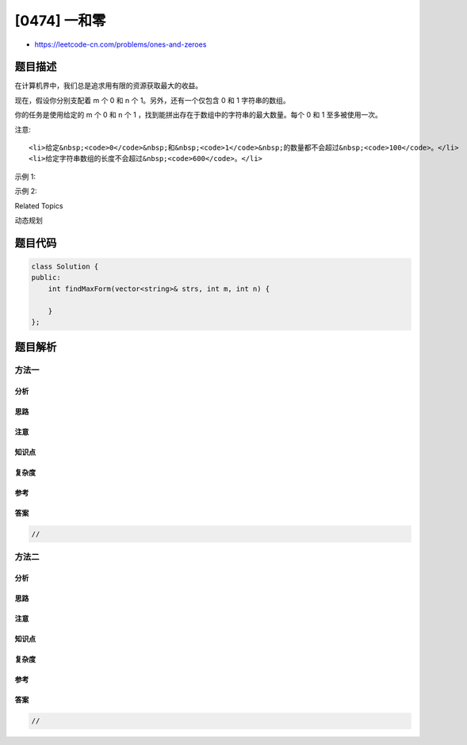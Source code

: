 [0474] 一和零
=============

-  https://leetcode-cn.com/problems/ones-and-zeroes

题目描述
--------

.. raw:: html

   <p>

在计算机界中，我们总是追求用有限的资源获取最大的收益。

.. raw:: html

   </p>

.. raw:: html

   <p>

现在，假设你分别支配着 m 个 0 和 n
个 1。另外，还有一个仅包含 0 和 1 字符串的数组。

.. raw:: html

   </p>

.. raw:: html

   <p>

你的任务是使用给定的 m 个 0 和 n
个 1 ，找到能拼出存在于数组中的字符串的最大数量。每个 0 和 1 至多被使用一次。

.. raw:: html

   </p>

.. raw:: html

   <p>

注意:

.. raw:: html

   </p>

.. raw:: html

   <ol>

::

    <li>给定&nbsp;<code>0</code>&nbsp;和&nbsp;<code>1</code>&nbsp;的数量都不会超过&nbsp;<code>100</code>。</li>
    <li>给定字符串数组的长度不会超过&nbsp;<code>600</code>。</li>

.. raw:: html

   </ol>

.. raw:: html

   <p>

示例 1:

.. raw:: html

   </p>

.. raw:: html

   <pre>
   <strong>输入:</strong> Array = {&quot;10&quot;, &quot;0001&quot;, &quot;111001&quot;, &quot;1&quot;, &quot;0&quot;}, m = 5, n = 3
   <strong>输出:</strong> 4

   <strong>解释:</strong> 总共 4 个字符串可以通过 5 个 0 和 3 个 1 拼出，即 &quot;10&quot;,&quot;0001&quot;,&quot;1&quot;,&quot;0&quot; 。
   </pre>

.. raw:: html

   <p>

示例 2:

.. raw:: html

   </p>

.. raw:: html

   <pre>
   <strong>输入:</strong> Array = {&quot;10&quot;, &quot;0&quot;, &quot;1&quot;}, m = 1, n = 1
   <strong>输出:</strong> 2

   <strong>解释:</strong> 你可以拼出 &quot;10&quot;，但之后就没有剩余数字了。更好的选择是拼出 &quot;0&quot; 和 &quot;1&quot; 。
   </pre>

.. raw:: html

   <div>

.. raw:: html

   <div>

Related Topics

.. raw:: html

   </div>

.. raw:: html

   <div>

.. raw:: html

   <li>

动态规划

.. raw:: html

   </li>

.. raw:: html

   </div>

.. raw:: html

   </div>

题目代码
--------

.. code:: cpp

    class Solution {
    public:
        int findMaxForm(vector<string>& strs, int m, int n) {

        }
    };

题目解析
--------

方法一
~~~~~~

分析
^^^^

思路
^^^^

注意
^^^^

知识点
^^^^^^

复杂度
^^^^^^

参考
^^^^

答案
^^^^

.. code:: cpp

    //

方法二
~~~~~~

分析
^^^^

思路
^^^^

注意
^^^^

知识点
^^^^^^

复杂度
^^^^^^

参考
^^^^

答案
^^^^

.. code:: cpp

    //
